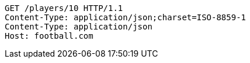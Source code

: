 [source,http,options="nowrap"]
----
GET /players/10 HTTP/1.1
Content-Type: application/json;charset=ISO-8859-1
Content-Type: application/json
Host: football.com

----